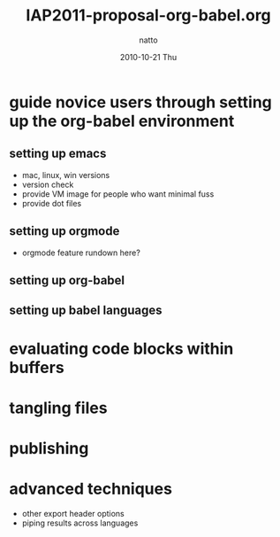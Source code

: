#+TITLE:     IAP2011-proposal-org-babel.org
#+AUTHOR:    natto
#+EMAIL:     natto@natto-mbp.local
#+DATE:      2010-10-21 Thu
#+OPTIONS:   H:3 num:t toc:t \n:nil @:t ::t |:t ^:t -:t f:t *:t <:t
#+OPTIONS:   TeX:t LaTeX:t skip:nil d:nil todo:t pri:nil tags:not-in-toc
#+INFOJS_OPT: view:nil toc:nil ltoc:t mouse:underline buttons:0 path:http://orgmode.org/org-info.js
#+EXPORT_SELECT_TAGS: export
#+EXPORT_EXCLUDE_TAGS: noexport


* guide novice users through setting up the org-babel environment

** setting up emacs
   - mac, linux, win versions
   - version check
   - provide VM image for people who want minimal fuss
   - provide dot files
** setting up orgmode
   - orgmode feature rundown here?
** setting up org-babel
** setting up babel languages

* evaluating code blocks within buffers

* tangling files

* publishing

* advanced techniques
  - other export header options
  - piping results across languages

